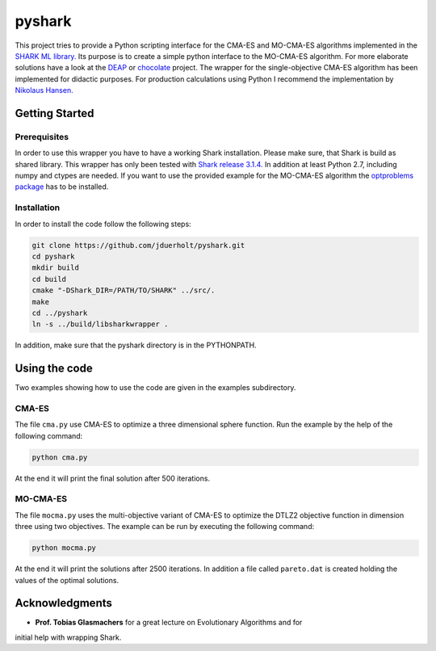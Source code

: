 pyshark
=======

This project tries to provide a Python scripting interface for the CMA-ES and
MO-CMA-ES algorithms implemented in the
`SHARK ML library. <http://image.diku.dk/shark/index.html>`_ Its purpose is to
create a simple python interface to the MO-CMA-ES algorithm. For more elaborate
solutions have a look at the `DEAP <https://github.com/DEAP/deap>`_ or
`chocolate <https://github.com/AIworx-Labs/chocolate>`_ project. The wrapper for
the single-objective CMA-ES algorithm has been implemented for didactic purposes.
For production calculations using Python I recommend the implementation by
`Nikolaus Hansen. <https://pypi.python.org/pypi/cma>`_

Getting Started
---------------

Prerequisites
___________

In order to use this wrapper you have to have a working Shark installation.
Please make sure, that Shark is build as shared library. This wrapper has only
been tested with
`Shark release 3.1.4. <https://github.com/Shark-ML/Shark/releases/tag/v3.1.4>`_
In addition at least Python 2.7, including numpy and ctypes are needed. If
you want to use the provided example for the MO-CMA-ES algorithm the
`optproblems package <https://pypi.python.org/pypi/optproblems>`_ has to be installed.

Installation
____________

In order to install the code follow the following steps:

.. code-block:: bash

    git clone https://github.com/jduerholt/pyshark.git
    cd pyshark
    mkdir build
    cd build
    cmake "-DShark_DIR=/PATH/TO/SHARK" ../src/.
    make
    cd ../pyshark
    ln -s ../build/libsharkwrapper .

In addition, make sure that the pyshark directory is in the PYTHONPATH.

Using the code
--------------
Two examples showing how to use the code are given in the examples subdirectory.

CMA-ES
______

The file ``cma.py`` use CMA-ES to optimize a three dimensional sphere function.
Run the example by the help of the following command:

.. code-block:: bash

    python cma.py

At the end it will print the final solution after 500 iterations.

MO-CMA-ES
_________

The file ``mocma.py`` uses the multi-objective variant of CMA-ES to optimize
the DTLZ2 objective function in dimension three using two objectives. The example
can be run by executing the following command:

.. code-block:: bash

    python mocma.py

At the end it will print the solutions after 2500 iterations. In addition a file
called ``pareto.dat`` is created holding the values of the optimal solutions.

Acknowledgments
---------------

* **Prof. Tobias Glasmachers** for a great lecture on Evolutionary Algorithms and for
initial help with wrapping Shark.

